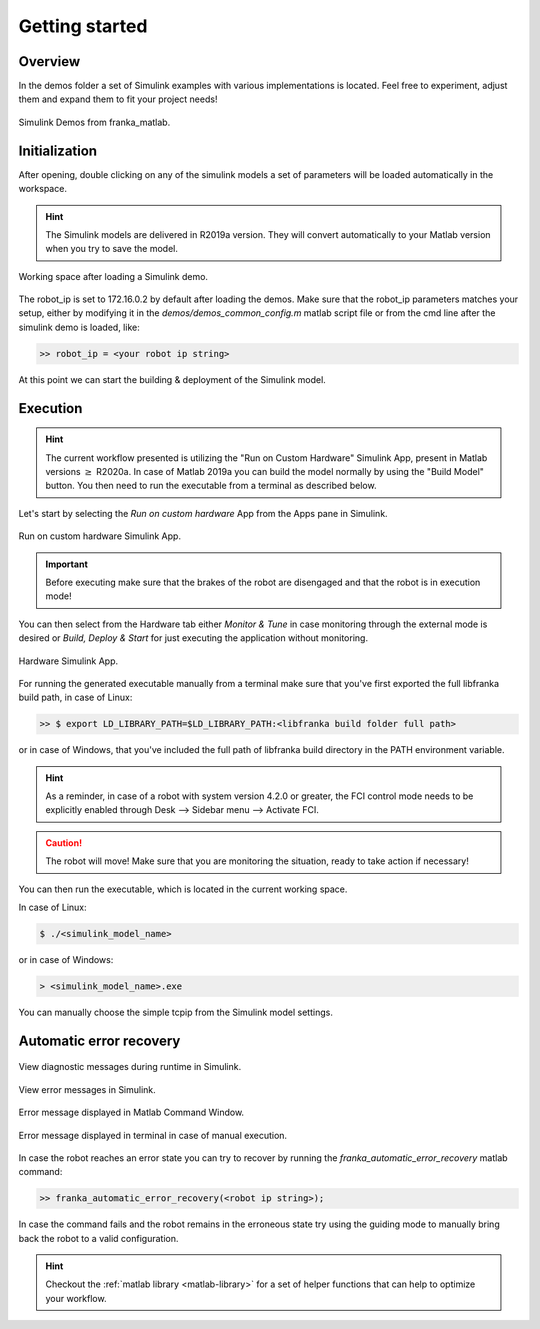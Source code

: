 Getting started
===============

Overview
--------

In the demos folder a set of Simulink examples with various implementations is located. Feel free to experiment, adjust
them and expand them to fit your project needs!

.. figure:: _static/demos_files.png
    :align: center
    :figclass: align-center

    Simulink Demos from franka_matlab.

Initialization
--------------

After opening, double clicking on any of the simulink models a set of parameters will be loaded automatically in the
workspace.

.. hint::

    The Simulink models are delivered in R2019a version. They will convert automatically to your Matlab version
    when you try to save the model.

.. figure:: _static/workspace_parameters.png
    :align: center
    :figclass: align-center

    Working space after loading a Simulink demo.

The robot_ip is set to 172.16.0.2 by default after loading the demos. Make sure that the robot_ip parameters matches your
setup, either by modifying it in the `demos/demos_common_config.m` matlab script file or from the cmd line after the
simulink demo is loaded, like:

.. code-block:: shell

    >> robot_ip = <your robot ip string>

At this point we can start the building & deployment of the Simulink model.

Execution
---------

.. hint::

    The current workflow presented is utilizing the "Run on Custom Hardware" Simulink App, present in Matlab versions
    :math:`\geq` R2020a. In case of Matlab 2019a you can build the model normally by using the "Build Model" button.
    You then need to run the executable from a terminal as described below.

Let's start by selecting the `Run on custom hardware` App from the Apps pane in Simulink.

.. figure:: _static/simulink_apps_pane.png
    :align: center
    :figclass: align-center

    Run on custom hardware Simulink App.

.. important::

    Before executing make sure that the brakes of the robot are disengaged and that the robot is in execution mode!

You can then select from the Hardware tab either `Monitor & Tune` in case monitoring through the external mode is
desired or `Build, Deploy & Start` for just executing the application without monitoring.

.. figure:: _static/simulink_hardware_pane.png
    :align: center
    :figclass: align-center

    Hardware Simulink App.

For running the generated executable manually from a terminal make sure that you've first exported the full libfranka
build path, in case of Linux:

.. code-block:: shell

    >> $ export LD_LIBRARY_PATH=$LD_LIBRARY_PATH:<libfranka build folder full path>

or in case of Windows, that you've included the full path of libfranka build directory in the PATH environment variable.

.. hint::

    As a reminder, in case of a robot with system version 4.2.0 or greater, the FCI control mode needs to be explicitly enabled through Desk --> Sidebar menu --> Activate FCI.

.. caution::

    The robot will move! Make sure that you are monitoring the situation, ready to take action if necessary!

You can then run the executable, which is located in the current working space.

In case of Linux:

.. code-block:: shell

    $ ./<simulink_model_name>

or in case of Windows:

.. code-block:: shell

    > <simulink_model_name>.exe

You can manually choose the simple tcpip from the Simulink model settings.

Automatic error recovery
------------------------

.. figure:: _static/simulink_view_diagnostics.png
    :align: center
    :figclass: align-center

    View diagnostic messages during runtime in Simulink.

.. figure:: _static/simulink_view_errors.png
    :align: center
    :figclass: align-center

    View error messages in Simulink.

.. figure:: _static/matlab_command_window_error_message.png
    :align: center
    :figclass: align-center

    Error message displayed in Matlab Command Window.

.. figure:: _static/terminal_error_message.png
    :align: center
    :figclass: align-center

    Error message displayed in terminal in case of manual execution.

In case the robot reaches an error state you can try to recover by running the `franka_automatic_error_recovery` matlab command:

.. code-block:: shell

    >> franka_automatic_error_recovery(<robot ip string>);

In case the command fails and the robot remains in the erroneous state try using the guiding mode to manually bring
back the robot to a valid configuration.

.. hint::

    Checkout the :ref:`matlab library <matlab-library>` for a set of helper
    functions that can help to optimize your workflow.
